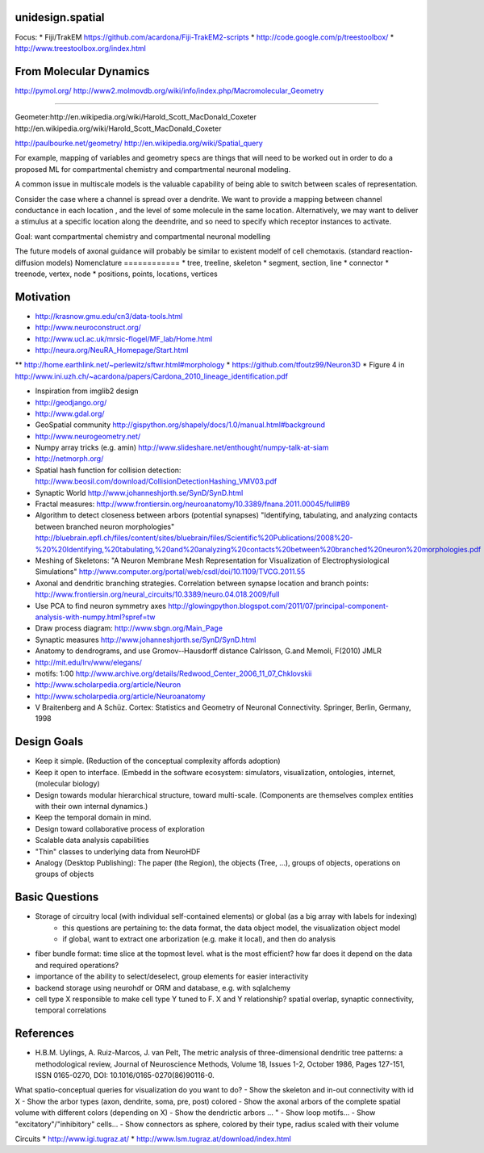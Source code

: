 unidesign.spatial
=================

Focus:
* Fiji/TrakEM https://github.com/acardona/Fiji-TrakEM2-scripts
* http://code.google.com/p/treestoolbox/
* http://www.treestoolbox.org/index.html

From Molecular Dynamics
=======================
http://pymol.org/
http://www2.molmovdb.org/wiki/info/index.php/Macromolecular_Geometry

======================

Geometer:http://en.wikipedia.org/wiki/Harold_Scott_MacDonald_Coxeter
http://en.wikipedia.org/wiki/Harold_Scott_MacDonald_Coxeter

http://paulbourke.net/geometry/
http://en.wikipedia.org/wiki/Spatial_query

For example, mapping of variables and geometry specs are things that will need to be worked out in order to do a proposed
ML for compartmental chemistry and compartmental neuronal modeling.

A common issue in multiscale models is the valuable capability of being able to switch between scales of representation.

Consider the case where a channel is spread over a dendrite. We want to provide a mapping between channel conductance
in each location , and the level of some molecule in the same location. Alternatively, we may want to deliver a stimulus
at a specific location along the deendrite, and so need to specify which receptor instances to activate.

Goal: want compartmental chemistry and compartmental neuronal modelling

The future models of axonal guidance will probably be similar to existent modelf of cell chemotaxis. (standard reaction-diffusion models)
Nomenclature
============
* tree, treeline, skeleton
* segment, section, line
* connector
* treenode, vertex, node
* positions, points, locations, vertices

Motivation
==========
* http://krasnow.gmu.edu/cn3/data-tools.html
* http://www.neuroconstruct.org/
* http://www.ucl.ac.uk/mrsic-flogel/MF_lab/Home.html
* http://neura.org/NeuRA_Homepage/Start.html
** http://home.earthlink.net/~perlewitz/sftwr.html#morphology
* https://github.com/tfoutz99/Neuron3D
* Figure 4 in http://www.ini.uzh.ch/~acardona/papers/Cardona_2010_lineage_identification.pdf

* Inspiration from imglib2 design
* http://geodjango.org/
* http://www.gdal.org/
* GeoSpatial community http://gispython.org/shapely/docs/1.0/manual.html#background
* http://www.neurogeometry.net/
* Numpy array tricks (e.g. amin) http://www.slideshare.net/enthought/numpy-talk-at-siam
* http://netmorph.org/
* Spatial hash function for collision detection: http://www.beosil.com/download/CollisionDetectionHashing_VMV03.pdf
* Synaptic World http://www.johanneshjorth.se/SynD/SynD.html
* Fractal measures: http://www.frontiersin.org/neuroanatomy/10.3389/fnana.2011.00045/full#B9

* Algorithm to detect closeness between arbors (potential synapses) "Identifying, tabulating, and analyzing contacts between branched neuron morphologies"
  http://bluebrain.epfl.ch/files/content/sites/bluebrain/files/Scientific%20Publications/2008%20-%20%20Identifying,%20tabulating,%20and%20analyzing%20contacts%20between%20branched%20neuron%20morphologies.pdf
* Meshing of Skeletons: "A Neuron Membrane Mesh Representation for Visualization of Electrophysiological Simulations"
  http://www.computer.org/portal/web/csdl/doi/10.1109/TVCG.2011.55
* Axonal and dendritic branching strategies. Correlation between synapse location and branch points:
  http://www.frontiersin.org/neural_circuits/10.3389/neuro.04.018.2009/full
* Use PCA to find neuron symmetry axes
  http://glowingpython.blogspot.com/2011/07/principal-component-analysis-with-numpy.html?spref=tw
* Draw process diagram: http://www.sbgn.org/Main_Page
* Synaptic measures http://www.johanneshjorth.se/SynD/SynD.html
* Anatomy to dendrograms, and use Gromov-­‐Hausdorff distance	Calrlsson, G.and Memoli, F(2010) JMLR
* http://mit.edu/lrv/www/elegans/
* motifs: 1:00 http://www.archive.org/details/Redwood_Center_2006_11_07_Chklovskii
* http://www.scholarpedia.org/article/Neuron
* http://www.scholarpedia.org/article/Neuroanatomy
* V Braitenberg and A Schüz. Cortex: Statistics and Geometry of Neuronal Connectivity. Springer, Berlin, Germany, 1998

Design Goals
============
* Keep it simple. (Reduction of the conceptual complexity affords adoption)
* Keep it open to interface. (Embedd in the software ecosystem: simulators, visualization, ontologies, internet, (molecular biology)
* Design towards modular hierarchical structure, toward multi-scale. (Components are themselves complex entities with their own internal dynamics.)
* Keep the temporal domain in mind.
* Design toward collaborative process of exploration
* Scalable data analysis capabilities
* "Thin" classes to underlying data from NeuroHDF
* Analogy (Desktop Publishing): The paper (the Region), the objects (Tree, ...), groups of objects, operations on groups of objects

Basic Questions
===============
* Storage of circuitry local (with individual self-contained elements) or global (as a big array with labels for indexing)
    * this questions are pertaining to: the data format, the data object model, the visualization object model
    * if global, want to extract one arborization (e.g. make it local), and then do analysis
* fiber bundle format: time slice at the topmost level. what is the most efficient? how far does it depend on the data and required operations?
* importance of the ability to select/deselect, group elements for easier interactivity
* backend storage using neurohdf or ORM and database, e.g. with sqlalchemy
* cell type X responsible to make cell type Y tuned to F. X and Y relationship? spatial overlap, synaptic connectivity, temporal correlations
References
==========
* H.B.M. Uylings, A. Ruiz-Marcos, J. van Pelt, The metric analysis of three-dimensional dendritic tree patterns: a methodological review, Journal of Neuroscience Methods, Volume 18, Issues 1-2, October 1986, Pages 127-151, ISSN 0165-0270, DOI: 10.1016/0165-0270(86)90116-0.

What spatio-conceptual queries for visualization do you want to do?
- Show the skeleton and in-out connectivity with id X
- Show the arbor types (axon, dendrite, soma, pre, post) colored
- Show the axonal arbors of the complete spatial volume with different colors (depending on X)
- Show the dendrictic arbors ... "
- Show loop motifs...
- Show "excitatory"/"inhibitory" cells...
- Show connectors as sphere, colored by their type, radius scaled with their volume

Circuits
* http://www.igi.tugraz.at/
* http://www.lsm.tugraz.at/download/index.html